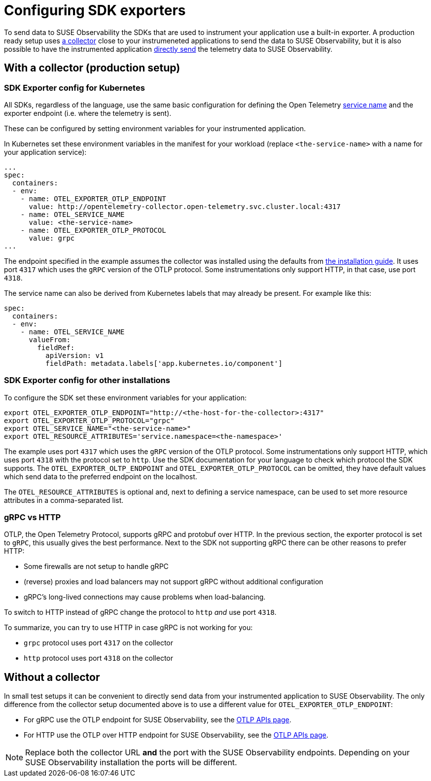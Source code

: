 = Configuring SDK exporters
:description: SUSE Observability

To send data to SUSE Observability the SDKs that are used to instrument your application use a built-in exporter. A production ready setup uses <<_with_a_collector_production_setup,a collector>> close to your instrumeneted applications to send the data to SUSE Observability, but it is also possible to have the instrumented application <<_without_a_collector,directly send>> the telemetry data to SUSE Observability.

== With a collector (production setup)

=== SDK Exporter config for Kubernetes

All SDKs, regardless of the language, use the same basic configuration for defining the Open Telemetry https://opentelemetry.io/docs/concepts/glossary/#_service[service name] and the exporter endpoint (i.e. where the telemetry is sent).

These can be configured by setting environment variables for your instrumented application.

In Kubernetes set these environment variables in the manifest for your workload (replace `<the-service-name>` with a name for your application service):

[,yaml]
----
...
spec:
  containers:
  - env:
    - name: OTEL_EXPORTER_OTLP_ENDPOINT
      value: http://opentelemetry-collector.open-telemetry.svc.cluster.local:4317
    - name: OTEL_SERVICE_NAME
      value: <the-service-name>
    - name: OTEL_EXPORTER_OTLP_PROTOCOL
      value: grpc
...
----

The endpoint specified in the example assumes the collector was installed using the defaults from xref:/setup/otel/collector.adoc[the installation guide]. It uses port `4317` which uses the `gRPC` version of the OTLP protocol. Some instrumentations only support HTTP, in that case, use port `4318`.

The service name can also be derived from Kubernetes labels that may already be present. For example like this:

[,yaml]
----
spec:
  containers:
  - env:
    - name: OTEL_SERVICE_NAME
      valueFrom:
        fieldRef:
          apiVersion: v1
          fieldPath: metadata.labels['app.kubernetes.io/component']
----

=== SDK Exporter config for other installations

To configure the SDK set these environment variables for your application:

[,bash]
----
export OTEL_EXPORTER_OTLP_ENDPOINT="http://<the-host-for-the-collector>:4317"
export OTEL_EXPORTER_OTLP_PROTOCOL="grpc"
export OTEL_SERVICE_NAME="<the-service-name>"
export OTEL_RESOURCE_ATTRIBUTES='service.namespace=<the-namespace>'
----

The example uses port `4317` which uses the `gRPC` version of the OTLP protocol. Some instrumentations only support HTTP, which uses port `4318` with the protocol set to `http`. Use the SDK documentation for your language to check which protocol the SDK supports. The `OTEL_EXPORTER_OLTP_ENDPOINT` and `OTEL_EXPORTER_OTLP_PROTOCOL` can be omitted, they have default values which send data to the preferred endpoint on the localhost.

The `OTEL_RESOURCE_ATTRIBUTES` is optional and, next to defining a service namespace, can be used to set more resource attributes in a comma-separated list.

=== gRPC vs HTTP

OTLP, the Open Telemetry Protocol, supports gRPC and protobuf over HTTP. In the previous section, the exporter protocol is set to `gRPC`, this usually gives the best performance. Next to the SDK not supporting gRPC there can be other reasons to prefer HTTP:

* Some firewalls are not setup to handle gRPC
* (reverse) proxies and load balancers may not support gRPC without additional configuration
* gRPC's long-lived connections may cause problems when load-balancing.

To switch to HTTP instead of gRPC change the protocol to `http` _and_ use port `4318`.

To summarize, you can try to use HTTP in case gRPC is not working for you:

* `grpc` protocol uses port `4317` on the collector
* `http` protocol uses port `4318` on the collector

== Without a collector

In small test setups it can be convenient to directly send data from your instrumented application to SUSE Observability. The only difference from the collector setup documented above is to use a different value for `OTEL_EXPORTER_OTLP_ENDPOINT`:

* For gRPC use the OTLP endpoint for SUSE Observability, see the xref:/setup/otel/otlp-apis.adoc[OTLP APIs page].
* For HTTP use the OTLP over HTTP endpoint for SUSE Observability, see the xref:/setup/otel/otlp-apis.adoc[OTLP APIs page].

[NOTE]
====
Replace both the collector URL *and* the port with the SUSE Observability endpoints. Depending on your SUSE Observability installation the ports will be different.
====

